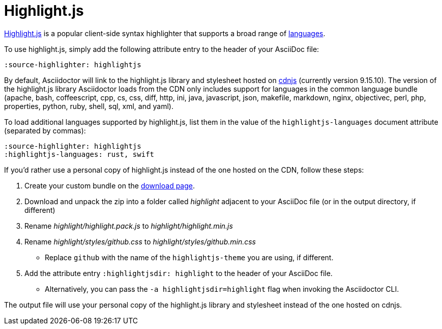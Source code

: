 = Highlight.js
:url-highlightjs: https://highlightjs.org/
:url-highlightjs-lang: https://highlightjs.org/download/
:url-highlightjs-cdn: https://cdnjs.com/libraries/highlight.js

{url-highlightjs}[Highlight.js^] is a popular client-side syntax highlighter that supports a broad range of {url-highlightjs-lang}[languages^].

To use highlight.js, simply add the following attribute entry to the header of your AsciiDoc file:

[source]
----
:source-highlighter: highlightjs
----

By default, Asciidoctor will link to the highlight.js library and stylesheet hosted on {url-highlightjs-cdn}[cdnjs^] (currently version 9.15.10).
The version of the highlight.js library Asciidoctor loads from the CDN only includes support for languages in the common language bundle (apache, bash, coffeescript, cpp, cs, css, diff, http, ini, java, javascript, json, makefile, markdown, nginx, objectivec, perl, php, properties, python, ruby, shell, sql, xml, and yaml).

To load additional languages supported by highlight.js, list them in the value of the `highlightjs-languages` document attribute (separated by commas):

[source]
----
:source-highlighter: highlightjs
:highlightjs-languages: rust, swift
----

If you'd rather use a personal copy of highlight.js instead of the one hosted on the CDN, follow these steps:

. Create your custom bundle on the {url-highlightjs-lang}[download page^].
. Download and unpack the zip into a folder called [.path]_highlight_ adjacent to your AsciiDoc file (or in the output directory, if different)
. Rename [.path]_highlight/highlight.pack.js_ to [.path]_highlight/highlight.min.js_
. Rename [.path]_highlight/styles/github.css_ to [.path]_highlight/styles/github.min.css_
** Replace `github` with the name of the `highlightjs-theme` you are using, if different.
. Add the attribute entry `:highlightjsdir: highlight` to the header of your AsciiDoc file.
** Alternatively, you can pass the `-a highlightjsdir=highlight` flag when invoking the Asciidoctor CLI.

The output file will use your personal copy of the highlight.js library and stylesheet instead of the one hosted on cdnjs.
